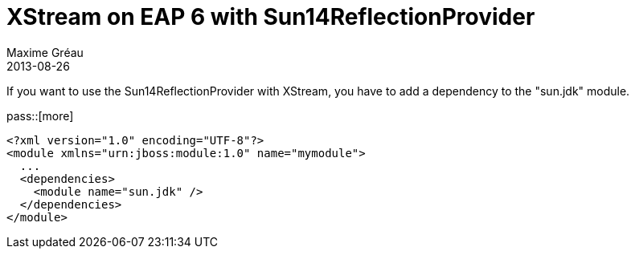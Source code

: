 = XStream on EAP 6 with Sun14ReflectionProvider
Maxime Gréau
2013-08-26
:awestruct-layout: post
:awestruct-tags: [jboss-eap, xstream]

If you want to use the Sun14ReflectionProvider with XStream, you have to add a dependency to the "sun.jdk" module.

pass::[more]

[source,xml]
--
<?xml version="1.0" encoding="UTF-8"?>
<module xmlns="urn:jboss:module:1.0" name="mymodule">
  ...
  <dependencies>
    <module name="sun.jdk" />
  </dependencies>
</module>
--
